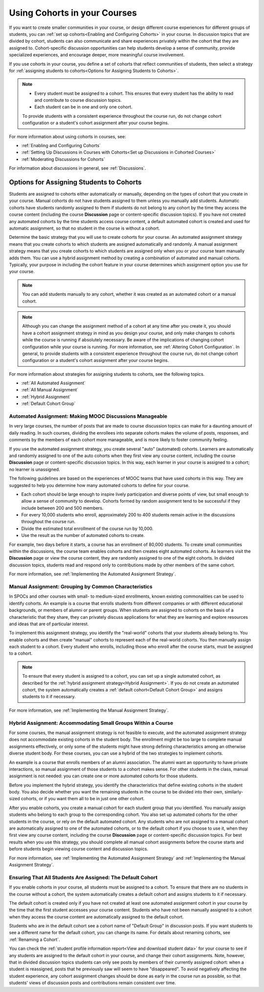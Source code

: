 .. _Cohorts Overview:


#############################
Using Cohorts in your Courses
#############################

If you want to create smaller communities in your course, or design different
course experiences for different groups of students, you can :ref:`set up
cohorts<Enabling and Configuring Cohorts>` in your course.  In discussion topics
that are divided by cohort, students can also communicate and share experiences
privately within the cohort that they are assigned to. Cohort-specific
discussion opportunities can help students develop a sense of community, provide
specialized experiences, and encourage deeper, more meaningful course
involvement.

If you use cohorts in your course, you define a set of cohorts that reflect
communities of students, then select a strategy for :ref:`assigning students to
cohorts<Options for Assigning Students to Cohorts>`.

.. note::    
   * Every student must be assigned to a cohort. This ensures that
     every student has the ability to read and contribute to course discussion
     topics.

   * Each student can be in one and only one cohort. 

   To provide students with a consistent experience throughout the course run,
   do not change cohort configuration or a student's cohort assignment after
   your course begins.

For more information about using cohorts in courses, see:

* :ref:`Enabling and Configuring Cohorts`

* :ref:`Setting Up Discussions in Courses with Cohorts<Set up Discussions in
  Cohorted Courses>`

* :ref:`Moderating Discussions for Cohorts`

For information about discussions in general, see :ref:`Discussions`.


.. _Options for Assigning Students to Cohorts:

*****************************************
Options for Assigning Students to Cohorts
*****************************************

Students are assigned to cohorts either automatically or manually, depending on
the types of cohort that you create in your course. Manual cohorts do not have
students assigned to them unless you manually add students. Automatic cohorts
have students randomly assigned to them if students do not belong to any cohort
by the time they access the course content (including the course **Discussion**
page or content-specific discussion topics). If you have not created any
automated cohorts by the time students access course content, a default
automated cohort is created and used for automatic assignment, so that no
student in the course is without a cohort.

Determine the basic strategy that you will use to create cohorts for your
course. An automated assignment strategy means that you create cohorts to which
students are assigned automatically and randomly. A manual assignment strategy
means that you create cohorts to which students are assigned only when you or
your course team manually adds them. You can use a hybrid assignment method by
creating a combination of automated and manual cohorts. Typically, your purpose
in including the cohort feature in your course determines which assignment
option you use for your course.

.. note:: You can add students manually to any cohort, whether it was created as
   an automated cohort or a manual cohort.

.. note:: Although you can change the assignment method of a cohort at any time
   after you create it, you should have a cohort assignment strategy in mind as
   you design your course, and only make changes to cohorts while the course is
   running if absolutely necessary. Be aware of the implications of changing
   cohort configuration while your course is running. For more information, see
   :ref:`Altering Cohort Configuration`. In general, to provide students with a
   consistent experience throughout the course run, do not change cohort
   configuration or a student's cohort assignment after your course begins.

For more information about strategies for assigning students to cohorts, see the
following topics.

* :ref:`All Automated Assignment`

* :ref:`All Manual Assignment`

* :ref:`Hybrid Assignment`

* :ref:`Default Cohort Group`
  


.. _All Automated Assignment:

========================================================
Automated Assignment: Making MOOC Discussions Manageable
========================================================

In very large courses, the number of posts that are made to course discussion
topics can make for a daunting amount of daily reading. In such courses,
dividing the enrollees into separate cohorts makes the volume of posts,
responses, and comments by the members of each cohort more manageable, and is
more likely to foster community feeling.

If you use the automated assignment strategy, you create several "auto"
(automated) cohorts. Learners are automatically and randomly assigned to one of
the auto cohorts when they first view any course content, including the course
**Discussion** page or content-specific discussion topics. In this way, each
learner in your course is assigned to a cohort; no learner is unassigned.

The following guidelines are based on the experiences of MOOC teams that have
used cohorts in this way. They are suggested to help you determine how many
automated cohorts to define for your course.

* Each cohort should be large enough to inspire lively participation and
  diverse points of view, but small enough to allow a sense of community to
  develop. Cohorts formed by random assignment tend to be successful if they
  include between 200 and 500 members.

* For every 10,000 students who enroll, approximately 200 to 400 students
  remain active in the discussions throughout the course run. 

* Divide the estimated total enrollment of the course run by 10,000.

* Use the result as the number of automated cohorts to create.

For example, two days before it starts, a course has an enrollment of 80,000
students. To create small communities within the discussions, the course team
enables cohorts and then creates eight automated cohorts. As learners visit the
**Discussion** page or view the course content, they are randomly assigned to
one of the eight cohorts. In divided discussion topics, students read and
respond only to contributions made by other members of the same cohort.

For more information, see :ref:`Implementing the Automated Assignment
Strategy`.


.. _All Manual Assignment:

=====================================================
Manual Assignment: Grouping by Common Characteristics
=====================================================

In SPOCs and other courses with small- to medium-sized enrollments, known
existing commonalities can be used to identify cohorts. An example is a course
that enrolls students from different companies or with different educational
backgrounds, or members of alumni or parent groups. When students are assigned
to cohorts on the basis of a characteristic that they share, they can privately
discuss applications for what they are learning and explore resources and ideas
that are of particular interest.

To implement this assignment strategy, you identify the "real-world" cohorts
that your students already belong to. You enable cohorts and then create
"manual" cohorts to represent each of the real-world cohorts. You then manually
assign each student to a cohort. Every student who enrolls, including those who
enroll after the course starts, must be assigned to a cohort.

.. note:: To ensure that every student is assigned to a cohort, you can set up a
   single automated cohort, as described for the :ref:`hybrid assignment strategy<Hybrid Assignment>`. If you do not create an automated cohort, the
   system automatically creates a :ref:`default cohort<Default Cohort Group>` and
   assigns students to it if necessary.

For more information, see :ref:`Implementing the Manual Assignment Strategy`.


.. _Hybrid Assignment:

=============================================================
Hybrid Assignment: Accommodating Small Groups Within a Course
=============================================================

For some courses, the manual assignment strategy is not feasible to execute, and
the automated assignment strategy does not accommodate existing cohorts in the
student body. The enrollment might be too large to complete manual assignments
effectively, or only some of the students might have strong defining
characteristics among an otherwise diverse student body. For these courses, you
can use a hybrid of the two strategies to implement cohorts.

An example is a course that enrolls members of an alumni association. The alumni
want an opportunity to have private interactions, so manual assignment of those
students to a cohort makes sense. For other students in the class, manual
assignment is not needed: you can create one or more automated cohorts for those
students.

Before you implement the hybrid strategy, you identify the characteristics that
define existing cohorts in the student body. You also decide whether you want
the remaining students in the course to be divided into their own, similarly-
sized cohorts, or if you want them all to be in just one other cohort.

After you enable cohorts, you create a manual cohort for each student group that
you identified. You manually assign students who belong to each group to the
corresponding cohort. You also set up automated cohorts for the other students
in the course, or rely on the default automated cohort. Any students who are not
assigned to a manual cohort are automatically assigned to one of the automated
cohorts, or to the default cohort if you choose to use it, when they first view
any course content, including the course **Discussion** page or content-specific
discussion topics. For best results when you use this strategy, you should
complete all manual cohort assignments before the course starts and before
students begin viewing course content and discussion topics.

For more information, see :ref:`Implementing the Automated Assignment
Strategy` and :ref:`Implementing the Manual Assignment Strategy`.


.. _Default Cohort Group:

===========================================================
Ensuring That All Students Are Assigned: The Default Cohort
===========================================================

If you enable cohorts in your course, all students must be assigned to a cohort.
To ensure that there are no students in the course without a cohort, the system
automatically creates a default cohort and assigns students to it if necessary.

The default cohort is created only if you have not created at least one
automated assignment cohort in your course by the time that the first student
accesses your course content. Students who have not been manually assigned to a
cohort when they access the course content are automatically assigned to the
default cohort.

Students who are in the default cohort see a cohort name of "Default Group" in
discussion posts. If you want students to see a different name for the default
cohort, you can change its name. For details about renaming cohorts, see
:ref:`Renaming a Cohort`.

.. image:: ../../../shared/building_and_running_chapters/Images/post_visible_default.png
 :alt: A discussion topic post with "This post is visible to Default Group" 
       above the title

You can check the :ref:`student profile information report<View and download
student data>` for your course to see if any students are assigned to the
default cohort in your course, and change their cohort assignments. Note,
however, that in divided discussion topics students can only see posts by
members of their currently assigned cohort: when a student is reassigned, posts
that he previously saw will seem to have "disappeared". To avoid negatively
affecting the student experience, any cohort assignment changes should be done
as early in the course run as possible, so that students' views of discussion
posts and contributions remain consistent over time.
